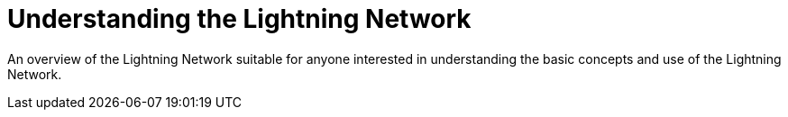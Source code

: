 [role="pagenumrestart"]
[[part_1]]
[part]
= Understanding the Lightning Network

--
An overview of the Lightning Network suitable for anyone interested in understanding the basic concepts and use of the Lightning Network.
--
